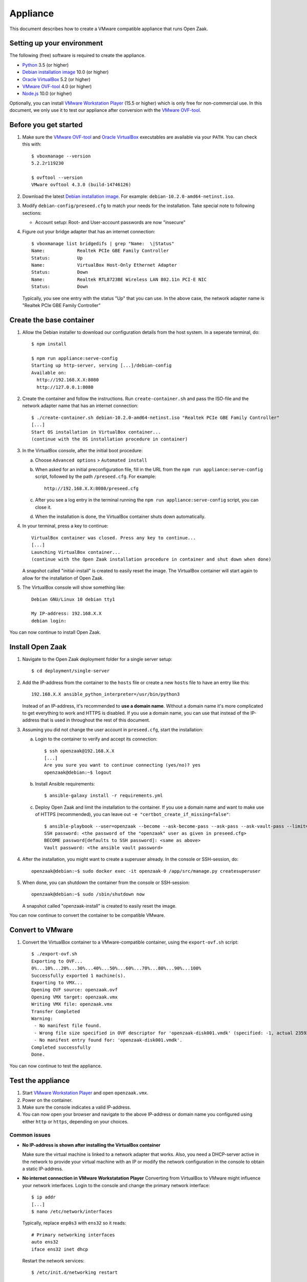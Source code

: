 Appliance
=========

This document describes how to create a VMware compatible appliance that runs Open
Zaak.

Setting up your environment
---------------------------

The following (free) software is required to create the appliance.

* `Python`_ 3.5 (or higher)
* `Debian installation image`_ 10.0 (or higher)
* `Oracle VirtualBox`_ 5.2 (or higher)
* `VMware OVF-tool`_ 4.0 (or higher)
* `Node.js`_ 10.0 (or higher)

Optionally, you can install `VMware Workstation Player`_ (15.5 or higher) which is
only free for non-commercial use. In this document, we only use it to test our
appliance after conversion with the `VMware OVF-tool`_.

Before you get started
----------------------

1. Make sure the `VMware OVF-tool`_ and `Oracle VirtualBox`_ executables are
   available via your ``PATH``. You can check this with::

        $ vboxmanage --version
        5.2.2r119230

        $ ovftool --version
        VMware ovftool 4.3.0 (build-14746126)

2. Download the latest `Debian installation image`_. For example:
   ``debian-10.2.0-amd64-netinst.iso``.

3. Modify ``debian-config/preseed.cfg`` to match your needs for the
   installation. Take special note to following sections:

   * Account setup: Root- and User-account passwords are now "insecure"

4. Figure out your bridge adapter that has an internet connection::

        $ vboxmanage list bridgedifs | grep "Name:  \|Status"
        Name:            Realtek PCIe GBE Family Controller
        Status:          Up
        Name:            VirtualBox Host-Only Ethernet Adapter
        Status:          Down
        Name:            Realtek RTL8723BE Wireless LAN 802.11n PCI-E NIC
        Status:          Down

   Typically, you see one entry with the status "Up" that you can use. In the above
   case, the network adapter name is "Realtek PCIe GBE Family Controller"

Create the base container
-------------------------

1. Allow the Debian installer to download our configuration details from the
   host system. In a seperate terminal, do::

        $ npm install

        $ npm run appliance:serve-config
        Starting up http-server, serving [...]/debian-config
        Available on:
          http://192.168.X.X:8080
          http://127.0.0.1:8080

2. Create the container and follow the instructions. Run ``create-container.sh`` and pass
   the ISO-file and the network adapter name that has an internet connection::

        $ ./create-container.sh debian-10.2.0-amd64-netinst.iso "Realtek PCIe GBE Family Controller"
        [...]
        Start OS installation in VirtualBox container...
        (continue with the OS installation procedure in container)

3. In the VirtualBox console, after the initial boot procedure:

   a. Choose ``Advanced options`` > ``Automated install``
   b. When asked for an initial preconfiguration file, fill in the URL from
      the ``npm run appliance:serve-config`` script, followed by the path
      ``/preseed.cfg``. For example::

            http://192.168.X.X:8080/preseed.cfg

   c. After you see a log entry in the terminal running the ``npm run appliance:serve-config``
      script, you can close it.
   d. When the installation is done, the VirtualBox container shuts down automatically.

4. In your terminal, press a key to continue::

        VirtualBox container was closed. Press any key to continue...
        [...]
        Launching VirtualBox container...
        (continue with the Open Zaak installation procedure in container and shut down when done)

   A snapshot called "initial-install" is created to easily reset the image. The
   VirtualBox container will start again to allow for the installation of Open Zaak.

5. The VirtualBox console will show something like::

        Debian GNU/Linux 10 debian tty1

        My IP-address: 192.168.X.X
        debian login:

You can now continue to install Open Zaak.

Install Open Zaak
-----------------

1. Navigate to the Open Zaak deployment folder for a single server setup::

        $ cd deployment/single-server

2. Add the IP-address from the container to the ``hosts`` file or create a new
   ``hosts`` file to have an entry like this::

        192.168.X.X ansible_python_interpreter=/usr/bin/python3

   Instead of an IP-address, it's recommended to **use a domain name**. Without a
   domain name it's more complicated to get everything to work and HTTPS is disabled.
   If you use a domain name, you can use that instead of the IP-address that is used
   in throughout the rest of this document.

3. Assuming you did not change the user account in ``preseed.cfg``, start the
   installation:

   a. Login to the container to verify and accept its connection::

        $ ssh openzaak@192.168.X.X
        [...]
        Are you sure you want to continue connecting (yes/no)? yes
        openzaak@debian:~$ logout

   b. Install Ansible requirements::

        $ ansible-galaxy install -r requirements.yml

   c. Deploy Open Zaak and limit the installation to the container. If you use a domain
      name and want to make use of HTTPS (recommended), you can leave out
      ``-e "certbot_create_if_missing=false"``::

        $ ansible-playbook --user=openzaak --become --ask-become-pass --ask-pass --ask-vault-pass --limit=192.168.X.X open-zaak.yml -e "certbot_create_if_missing=false"
        SSH password: <the password of the "openzaak" user as given in preseed.cfg>
        BECOME password[defaults to SSH password]: <same as above>
        Vault password: <the ansible vault password>

4. After the installation, you might want to create a superuser already. In the
   console or SSH-session, do::

        openzaak@debian:~$ sudo docker exec -it openzaak-0 /app/src/manage.py createsuperuser

5. When done, you can shutdown the container from the console or SSH-session::

        openzaak@debian:~$ sudo /sbin/shutdown now

   A snapshot called "openzaak-install" is created to easily reset the image.

You can now continue to convert the container to be compatible VMware.

Convert to VMware
-----------------

1. Convert the VirtualBox container to a VMware-compatible container, using the
   ``export-ovf.sh`` script::

        $ ./export-ovf.sh
        Exporting to OVF...
        0%...10%...20%...30%...40%...50%...60%...70%...80%...90%...100%
        Successfully exported 1 machine(s).
        Exporting to VMX...
        Opening OVF source: openzaak.ovf
        Opening VMX target: openzaak.vmx
        Writing VMX file: openzaak.vmx
        Transfer Completed
        Warning:
         - No manifest file found.
         - Wrong file size specified in OVF descriptor for 'openzaak-disk001.vmdk' (specified: -1, actual 2359223808).
         - No manifest entry found for: 'openzaak-disk001.vmdk'.
        Completed successfully
        Done.

You can now continue to test the appliance.

Test the appliance
------------------

1. Start `VMware Workstation Player`_ and open ``openzaak.vmx``.

2. Power on the container.

3. Make sure the console indicates a valid IP-address.

4. You can now open your browser and navigate to the above IP-address or domain name
   you configured using either ``http`` or ``https``, depending on your choices.

Common issues
~~~~~~~~~~~~~

* **No IP-address is shown after installing the VirtualBox container**

  Make sure the virtual machine is linked to a network adapter that works. Also, you
  need a DHCP-server active in the network to provide your virtual machine with an IP
  or modify the network configuration in the console to obtain a static IP-address.

* **No internet connection in VMware Workstatation Player**
  Converting from VirtualBox to VMware might influence your network interfaces.
  Login to the console and change the primary network interface::

        $ ip addr
        [...]
        $ nano /etc/network/interfaces

  Typically, replace ``enp0s3`` with ``ens32`` so it reads::

        # Primary networking interfaces
        auto ens32
        iface ens32 inet dhcp

  Restart the network services::

        $ /etc/init.d/networking restart

* **The web interface just shows "Bad Request"**

  Most likely, you installed Open Zaak using a different domain name or
  IP-address compared to the one you are using to access the website now.

  You need to either use the same domain name or IP-address, or change the
  Nginx and Django settings to accept the new domain or IP-address.

  Change ``ALLOWED_HOSTS`` in::

        $ nano /home/openzaak/.env

  Change ``server_name`` in::

        $ nano /etc/nginx/conf.d/default.conf


.. _`Python`: https://www.python.org/downloads/
.. _`Debian installation image`: https://www.debian.org/distrib/
.. _`Oracle VirtualBox`: https://www.virtualbox.org/wiki/Downloads
.. _`VMware OVF-tool`: https://code.vmware.com/web/tool/ovf
.. _`Node.js`: https://nodejs.org/en/download/
.. _`VMware Workstation Player`: https://www.vmware.com/products/workstation-player.html

